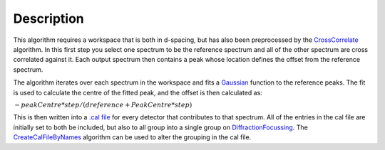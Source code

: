 .. algorithm::

.. summary::

.. alias::

.. properties::

Description
-----------

This algorithm requires a workspace that is both in d-spacing, but has
also been preprocessed by the `CrossCorrelate <CrossCorrelate>`__
algorithm. In this first step you select one spectrum to be the
reference spectrum and all of the other spectrum are cross correlated
against it. Each output spectrum then contains a peak whose location
defines the offset from the reference spectrum.

The algorithm iterates over each spectrum in the workspace and fits a
`Gaussian <Gaussian>`__ function to the reference peaks. The fit is used
to calculate the centre of the fitted peak, and the offset is then
calculated as:

:math:`-peakCentre*step/(dreference+PeakCentre*step)`

This is then written into a `.cal file <CalFile>`__ for every detector
that contributes to that spectrum. All of the entries in the cal file
are initially set to both be included, but also to all group into a
single group on `DiffractionFocussing <DiffractionFocussing>`__. The
`CreateCalFileByNames <CreateCalFileByNames>`__ algorithm can be used to
alter the grouping in the cal file.

.. algm_categories::
